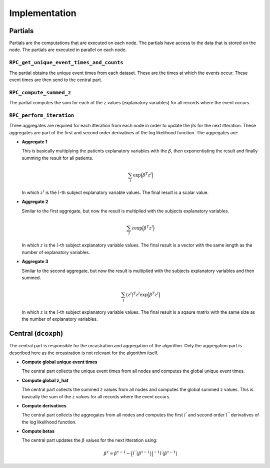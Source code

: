 Implementation
==============


.. uml::

  !theme superhero-outline

  caption The central part of the algorithm is responsible for the \
          orcastration and aggregation\n of the algorithm. The partial \
          parts are executed on each node.

  |client|
  :request analysis;

  |central|
  :collect organizations
  in collaboration;
  :create partial tasks;

  |partial|
  :RPC_get_unique_event_times_and_counts;
  :RPC_compute_summed_z;

  |central|
  :Compute global
  unique event times;
  :Compute global z_hat;
  repeat
  :Create partial tasks;
  -> unique event times;

  |partial|
  :RPC_perform_iteration;

  |central|
  :compute derivatives;
  :compute betas;
  repeat while (is convergered?);
  -> yes;

  |client|
  :receive results;


Partials
--------
Partials are the computations that are executed on each node. The partials have access
to the data that is stored on the node. The partials are executed in parallel on each
node.

``RPC_get_unique_event_times_and_counts``
~~~~~~~~~~~~~~~~~~~~~~~~~~~~~~~~~~~~~~~~~
The partial obtains the unique event times from each dataset. These are the times at
which the events occur. These event times are then send to the central part.

``RPC_compute_summed_z``
~~~~~~~~~~~~~~~~~~~~~~~~
The partial computes the sum for each of the z values (explanatory variables) for all
records where the event occurs.

``RPC_perform_iteration``
~~~~~~~~~~~~~~~~~~~~~~~~~
Three aggregates are required for each itteration from each node in order to update
the :math:`\beta`\s for the next itteration. These aggregates are part of the first and
second order derivatives of the log likelihood function. The aggregates are:

* | **Aggregate 1**
  This is basically multiplying the patients explanatory variables with the
  :math:`\beta`, then exponentiating the result and finally summing the result for all
  patients.

  .. math::

    \sum_l \exp\Bigl(\beta^T z^l\Bigr)

  In which :math:`z^l` is the :math:`l`-th subject explanatory variable values. The
  final result is a scalar value.

* | **Aggregate 2**
  Similar to the first aggregate, but now the result is multiplied with the subjects
  explanatory variables.

  .. math::

    \sum_l z \exp\Bigl(\beta^T z^l\Bigr)

  In which :math:`z` is the :math:`l`-th subject explanatory variable values. The final
  result is a vector with the same length as the number of explanatory variables.

* | **Aggregate 3**
  Similar to the second aggregate, but now the result is multiplied with the subjects
  explanatory variables and then summed.

  .. math::

    \sum_l (z^{l})^T z^l \exp\Bigl(\beta^T z^l\Bigr)

  In which :math:`z` is the :math:`l`-th subject explanatory variable values. The final
  result is a sqaure matrix with the same size as the number of explanatory variables.


Central (``dcoxph``)
--------------------
The central part is responsible for the orcastration and aggregation of the algorithm.
Only the aggregation part is described here as the orcastration is not relevant for the
algorithm itself.

* | **Compute global unique event times**
  The central part collects the unique event times from all nodes and computes the
  global unique event times.

* | **Compute global z_hat**
  The central part collects the summed z values from all nodes and computes the global
  summed z values. This is basically the sum of the z values for all records where the
  event occurs.

* | **Compute derivatives**
  The central part collects the aggregates from all nodes and computes the first
  :math:`l^{'}` and second order :math:`l^{''}` derivatives of the log likelihood
  function.

* | **Compute betas**
  The central part updates the :math:`\beta` values for the next itteration using:

  .. math::

    \beta^{\tau} = \beta^{\tau-1} - \Bigl(l^{''}\bigl(\beta^{\tau-1}\bigr)\Bigr)^{-1}
    l^{'} \bigl(\beta^{\tau-1}\bigr)
